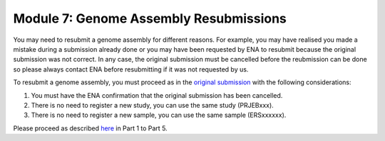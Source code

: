 =======================================
Module 7: Genome Assembly Resubmissions
=======================================

You may need to resubmit a genome assembly for different reasons. For example, you may have realised you made a mistake during a submission already done or you may have been requested by ENA to resubmit because the original submission was not correct. In any case, the original submission must be cancelled before the reubmission can be done so please always contact ENA before resubmitting if it was not requested by us.

To resubmit a genome assembly, you must proceed as in the `original submission <mod_06.html>`_ with the following considerations:

1) You must have the ENA confirmation that the original submission has been cancelled.
2) There is no need to register a new study, you can use the same study (PRJEBxxx).
3) There is no need to register a new sample, you can use the same sample (ERSxxxxxx).

Please proceed as described `here <mod_06.html>`_ in Part 1 to Part 5.


